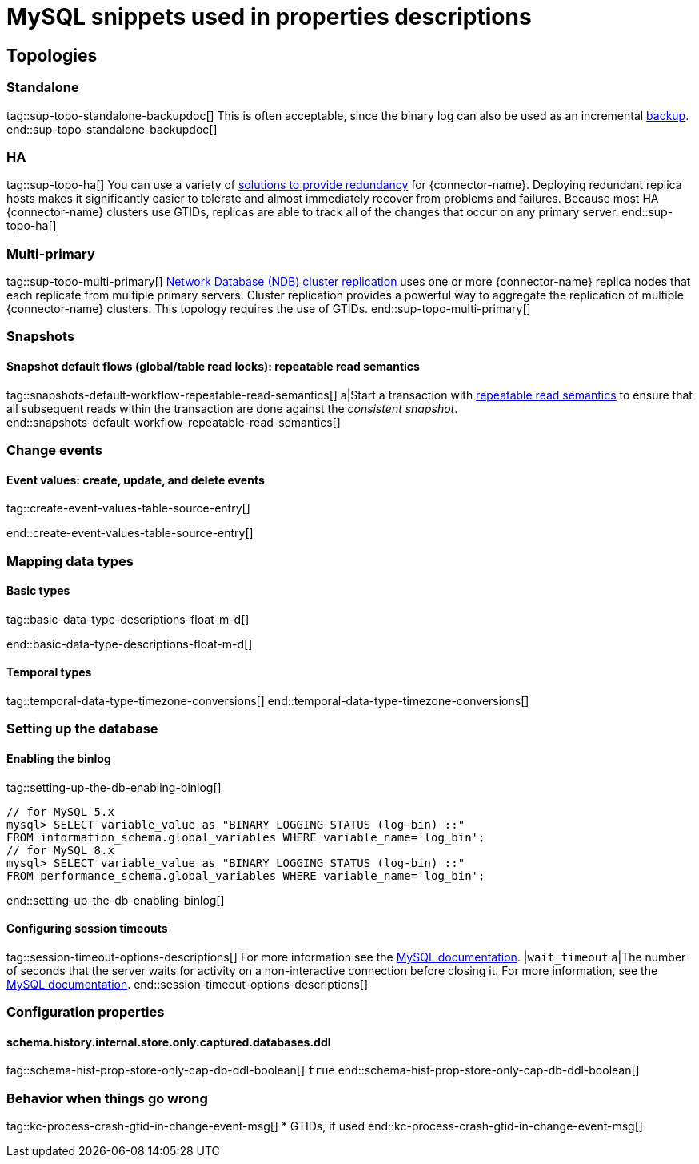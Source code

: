 = MySQL snippets used in properties descriptions


// This file is called from shared-mariadb-mysql.adoc to render content that is specific to one of the two databases.
// Using this approach because the Nebel tool that is used to prepare the downstream docs does not process ifeval constructions,
// and downstream builds also failed to conditionalize content based on the MARIADB or MYSQL attributes that I previously added.

== Topologies

=== Standalone

tag::sup-topo-standalone-backupdoc[]
This is often acceptable, since the binary log can also be used as an incremental link:https://dev.mysql.com/doc/refman/{mysql-version}/en/backup-methods.html[backup].
end::sup-topo-standalone-backupdoc[]

=== HA

tag::sup-topo-ha[]
You can use a variety of https://dev.mysql.com/doc/refman/8.0/en/replication-solutions-switch.html[solutions to provide redundancy] for {connector-name}.
Deploying redundant replica hosts makes it significantly easier to tolerate and almost immediately recover from problems and failures.
Because most HA {connector-name} clusters use GTIDs, replicas are able to track all of the changes that occur on any primary server.
end::sup-topo-ha[]

=== Multi-primary

tag::sup-topo-multi-primary[]
link:https://dev.mysql.com/doc/refman/{mysql-version}/en/mysql-cluster-replication-multi-source.html[Network Database (NDB) cluster replication] uses one or more {connector-name} replica nodes that each replicate from multiple primary servers.
Cluster replication provides a powerful way to aggregate the replication of multiple {connector-name} clusters.
This topology requires the use of GTIDs.
end::sup-topo-multi-primary[]


=== Snapshots

==== Snapshot default flows (global/table read locks): repeatable read semantics

tag::snapshots-default-workflow-repeatable-read-semantics[]
a|Start a transaction with link:https://dev.mysql.com/doc/refman/{mysql-version}/en/innodb-consistent-read.html[repeatable read semantics] to ensure that all subsequent reads within the transaction are done against the _consistent snapshot_. +
end::snapshots-default-workflow-repeatable-read-semantics[]


=== Change events

==== Event values: create, update, and delete events

// The value for the following region is intentionally null, because the content applies only to MariaDB

tag::create-event-values-table-source-entry[]

end::create-event-values-table-source-entry[]



=== Mapping data types

==== Basic types

// The value for the following region is intentionally null, because the content applies only to MariaDB

tag::basic-data-type-descriptions-float-m-d[]

end::basic-data-type-descriptions-float-m-d[]


==== Temporal types

// The value for the following region is intentionally null, because the content applies only to MariaDB

tag::temporal-data-type-timezone-conversions[]
end::temporal-data-type-timezone-conversions[]


=== Setting up the database


==== Enabling the binlog

tag::setting-up-the-db-enabling-binlog[]
[source,SQL]
----
// for MySQL 5.x
mysql> SELECT variable_value as "BINARY LOGGING STATUS (log-bin) ::"
FROM information_schema.global_variables WHERE variable_name='log_bin';
// for MySQL 8.x
mysql> SELECT variable_value as "BINARY LOGGING STATUS (log-bin) ::"
FROM performance_schema.global_variables WHERE variable_name='log_bin';
----
end::setting-up-the-db-enabling-binlog[]




==== Configuring session timeouts

tag::session-timeout-options-descriptions[]
For more information see the link:https://dev.mysql.com/doc/refman/{mysql-version}/en/server-system-variables.html#sysvar_interactive_timeout[MySQL documentation].
|`wait_timeout`
a|The number of seconds that the server waits for activity on a non-interactive connection before closing it.
For more information, see the link:https://dev.mysql.com/doc/refman/{mysql-version}/en/server-system-variables.html#sysvar_interactive_timeout[MySQL documentation].
end::session-timeout-options-descriptions[]



=== Configuration properties

// Boolean value for MySQL/MariaDB `schema-history-cfg-store-only-captured-dbs-ddl` config property
// Used in `ref-connector-configuration-database-history-properties.adoc`
// Long term, for each connector, we could create a catalog of these snippet values and store them in connector-specific attribute files.
// Then include those files in the headers of each connector's main file.

==== schema.history.internal.store.only.captured.databases.ddl

tag::schema-hist-prop-store-only-cap-db-ddl-boolean[]
`true`
end::schema-hist-prop-store-only-cap-db-ddl-boolean[]



=== Behavior when things go wrong


tag::kc-process-crash-gtid-in-change-event-msg[]
* GTIDs, if used
end::kc-process-crash-gtid-in-change-event-msg[]
